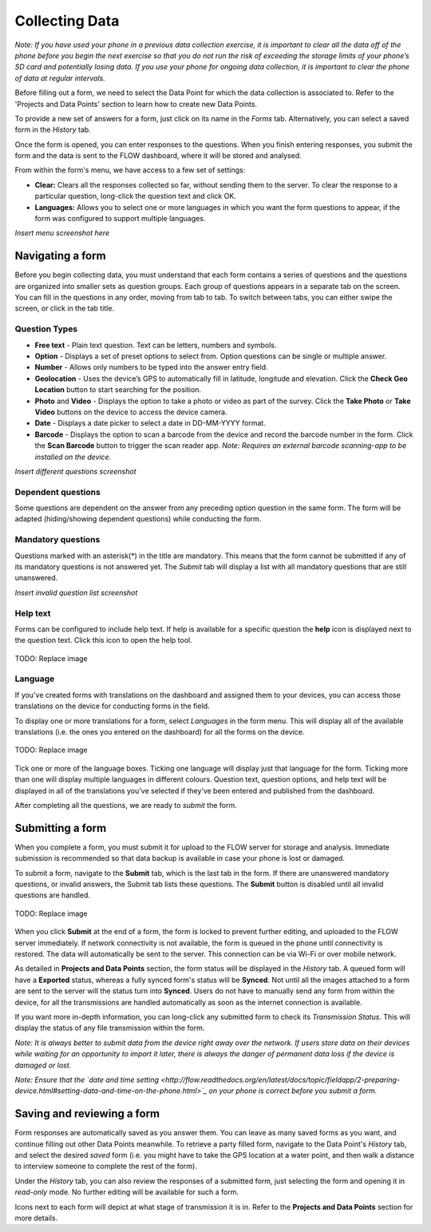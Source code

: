 Collecting Data
===============

*Note: If you have used your phone in a previous data collection exercise, it is important to clear all the data off of the phone before you begin the next exercise so that you do not run the risk of exceeding the storage limits of your phone’s SD card and potentially losing data. If you use your phone for ongoing data collection, it is important to clear the phone of data at regular intervals.*

Before filling out a form, we need to select the Data Point for which the data collection is associated to. Refer to the 'Projects and Data Points' section to learn how to create new Data Points.

To provide a new set of answers for a form, just click on its name in the *Forms* tab. Alternatively, you can select a saved form in the *History* tab.

Once the form is opened, you can enter responses to the questions. When you finish entering responses, you submit the form and the data is sent to the FLOW dashboard, where it will be stored and analysed.

From within the form's menu, we have access to a few set of settings:

* **Clear:** Clears all the responses collected so far, without sending them to the server. To clear the response to a particular question, long-click the question text and click OK. 
* **Languages:** Allows you to select one or more languages in which you want the form questions to appear, if the form was configured to support multiple languages. 

*Insert menu screenshot here*

Navigating a form 
-----------------
Before you begin collecting data, you must understand that each form contains a series of questions and the questions are organized into smaller sets as question groups. Each group of questions appears in a separate tab on the screen. You can fill in the questions in any order, moving from tab to tab. To switch between tabs, you can either swipe the screen, or click in the tab title.

Question Types
^^^^^^^^^^^^^^

* **Free text** - Plain text question. Text can be letters, numbers and symbols.
* **Option** - Displays a set of preset options to select from. Option questions can be single or multiple answer.
* **Number** - Allows only numbers to be typed into the answer entry field.
* **Geolocation** - Uses the device’s GPS to automatically fill in latitude, longitude and elevation. Click the **Check Geo Location** button to start searching for the position.
* **Photo** and **Video** - Displays the option to take a photo or video as part of the survey. Click the **Take Photo** or **Take Video** buttons on the device to access the device camera.
* **Date** - Displays a date picker to select a date in DD-MM-YYYY format.
* **Barcode** - Displays the option to scan a barcode from the device and record the barcode number in the form. Click the **Scan Barcode** button to trigger the scan reader app. *Note: Requires an external barcode scanning-app to be installed on the device.*

*Insert different questions screenshot*

Dependent questions
^^^^^^^^^^^^^^^^^^^
Some questions are dependent on the answer from any preceding option question in the same form. The form will be adapted (hiding/showing dependent questions) while conducting the form.

Mandatory questions
^^^^^^^^^^^^^^^^^^^
Questions marked with an asterisk(*) in the title are mandatory. This means that the form cannot be submitted if any of its mandatory questions is not answered yet. The *Submit* tab will display a list with all mandatory questions that are still unanswered.

*Insert invalid question list screenshot*

Help text
^^^^^^^^^
Forms can be configured to include help text. If help is available for a specific question the **help** icon is displayed next to the question text. Click this icon to open the help tool.

.. figure:: img/help_icon.png
   :width: 80 px
   :align: center

   TODO: Replace image

Language
^^^^^^^^

If you've created forms with translations on the dashboard and assigned them to your devices, you can access those translations on the device for conducting forms in the field.

To display one or more translations for a form, select *Languages* in the form menu. This will display all of the available translations (i.e. the ones you entered on the dashboard) for all the forms on the device.

.. figure:: img/5-conducting-surveys_devicelanguages.jpg
   :width: 200 px
   :alt: image of phone
   :align: center
   
   TODO: Replace image
   
Tick one or more of the language boxes. Ticking one language will display just that language for the form. Ticking more than one will display multiple languages in different colours. Question text, question options, and help text will be displayed in all of the translations you’ve selected if they’ve been entered and published from the dashboard.

After completing all the questions, we are ready to *submit* the form.

Submitting a form
-----------------
When you complete a form, you must submit it for upload to the FLOW server for storage and analysis. Immediate submission is recommended so that data backup is available in case your phone is lost or damaged.

To submit a form, navigate to the **Submit** tab, which is the last tab in the form. If there are unanswered mandatory questions, or invalid answers, the Submit tab lists these questions. The **Submit** button is disabled until all invalid questions are handled.

.. figure:: img/9-submit-manual-10.png
   :width: 200 px
   :align: center

   TODO: Replace image


When you click **Submit** at the end of a form, the form is locked to prevent further editing, and uploaded to the FLOW server immediately. If network connectivity is not available, the form is queued in the phone until connectivity is restored. The data will automatically be sent to the server. This connection can be via Wi-Fi or over mobile network. 

As detailed in **Projects and Data Points** section, the form status will be displayed in the *History* tab. A queued form will have a **Exported** status, whereas a fully synced form's status will be **Synced**. Not until all the images attached to a form are sent to the server will the status turn into **Synced**. Users do not have to manually send any form from within the device, for all the transmissions are handled automatically as soon as the internet connection is available.

If you want more in-depth information, you can long-click any submitted form to check its *Transmission Status*. This will display the status of any file transmission within the form.

*Note: It is always better to submit data from the device right away over the network. If users store data on their devices while waiting for an opportunity to import it later, there is always the danger of permanent data loss if the device is damaged or lost.*

*Note: Ensure that the `date and time setting <http://flow.readthedocs.org/en/latest/docs/topic/fieldapp/2-preparing-device.html#setting-data-and-time-on-the-phone.html>`_  on your phone is correct before you submit a form.*

Saving and reviewing a form
---------------------------
Form responses are automatically saved as you answer them. You can leave as many saved forms as you want, and continue filling out other Data Points meanwhile. To retrieve a party filled form, navigate to the Data Point's *History* tab, and select the desired *saved* form (i.e. you might have to take the GPS location at a water point, and then walk a distance to interview someone to complete the rest of the form).

Under the *History* tab, you can also review the responses of a submitted form, just selecting the form and opening it in *read-only* mode. No further editing will be available for such a form.

Icons next to each form will depict at what stage of transmission it is in. Refer to the **Projects and Data Points** section for more details.
